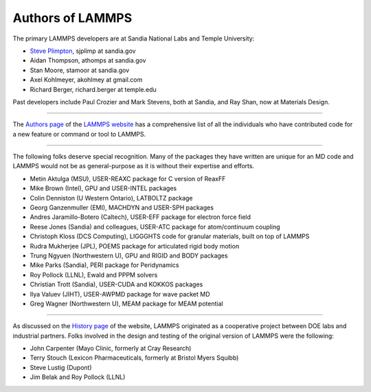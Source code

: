 Authors of LAMMPS
-----------------

The primary LAMMPS developers are at Sandia National Labs and Temple
University:

* `Steve Plimpton <sjp_>`_, sjplimp at sandia.gov
* Aidan Thompson, athomps at sandia.gov
* Stan Moore, stamoor at sandia.gov
* Axel Kohlmeyer, akohlmey at gmail.com
* Richard Berger, richard.berger at temple.edu

.. _sjp: http://www.cs.sandia.gov/~sjplimp
.. _lws: https://www.lammps.org

Past developers include Paul Crozier and Mark Stevens, both at Sandia,
and Ray Shan, now at Materials Design.

----------

The `Authors page <https://www.lammps.org/authors.html>`_ of the
`LAMMPS website <lws_>`_ has a comprehensive list of all the individuals
who have contributed code for a new feature or command or tool to
LAMMPS.

----------

The following folks deserve special recognition.  Many of the packages
they have written are unique for an MD code and LAMMPS would not be as
general-purpose as it is without their expertise and efforts.

* Metin Aktulga (MSU), USER-REAXC package for C version of ReaxFF
* Mike Brown (Intel), GPU and USER-INTEL packages
* Colin Denniston (U Western Ontario), LATBOLTZ package
* Georg Ganzenmuller (EMI), MACHDYN and USER-SPH packages
* Andres Jaramillo-Botero (Caltech), USER-EFF package for electron force field
* Reese Jones (Sandia) and colleagues, USER-ATC package for atom/continuum coupling
* Christoph Kloss (DCS Computing), LIGGGHTS code for granular materials, built on top of LAMMPS
* Rudra Mukherjee (JPL), POEMS package for articulated rigid body motion
* Trung Ngyuen (Northwestern U), GPU and RIGID and BODY packages
* Mike Parks (Sandia), PERI package for Peridynamics
* Roy Pollock (LLNL), Ewald and PPPM solvers
* Christian Trott (Sandia), USER-CUDA and KOKKOS packages
* Ilya Valuev (JIHT), USER-AWPMD package for wave packet MD
* Greg Wagner (Northwestern U), MEAM package for MEAM potential

----------

As discussed on the `History page <https://www.lammps.org/history.html>`_ of the website, LAMMPS
originated as a cooperative project between DOE labs and industrial
partners.  Folks involved in the design and testing of the original
version of LAMMPS were the following:

* John Carpenter (Mayo Clinic, formerly at Cray Research)
* Terry Stouch (Lexicon Pharmaceuticals, formerly at Bristol Myers Squibb)
* Steve Lustig (Dupont)
* Jim Belak and Roy Pollock (LLNL)
